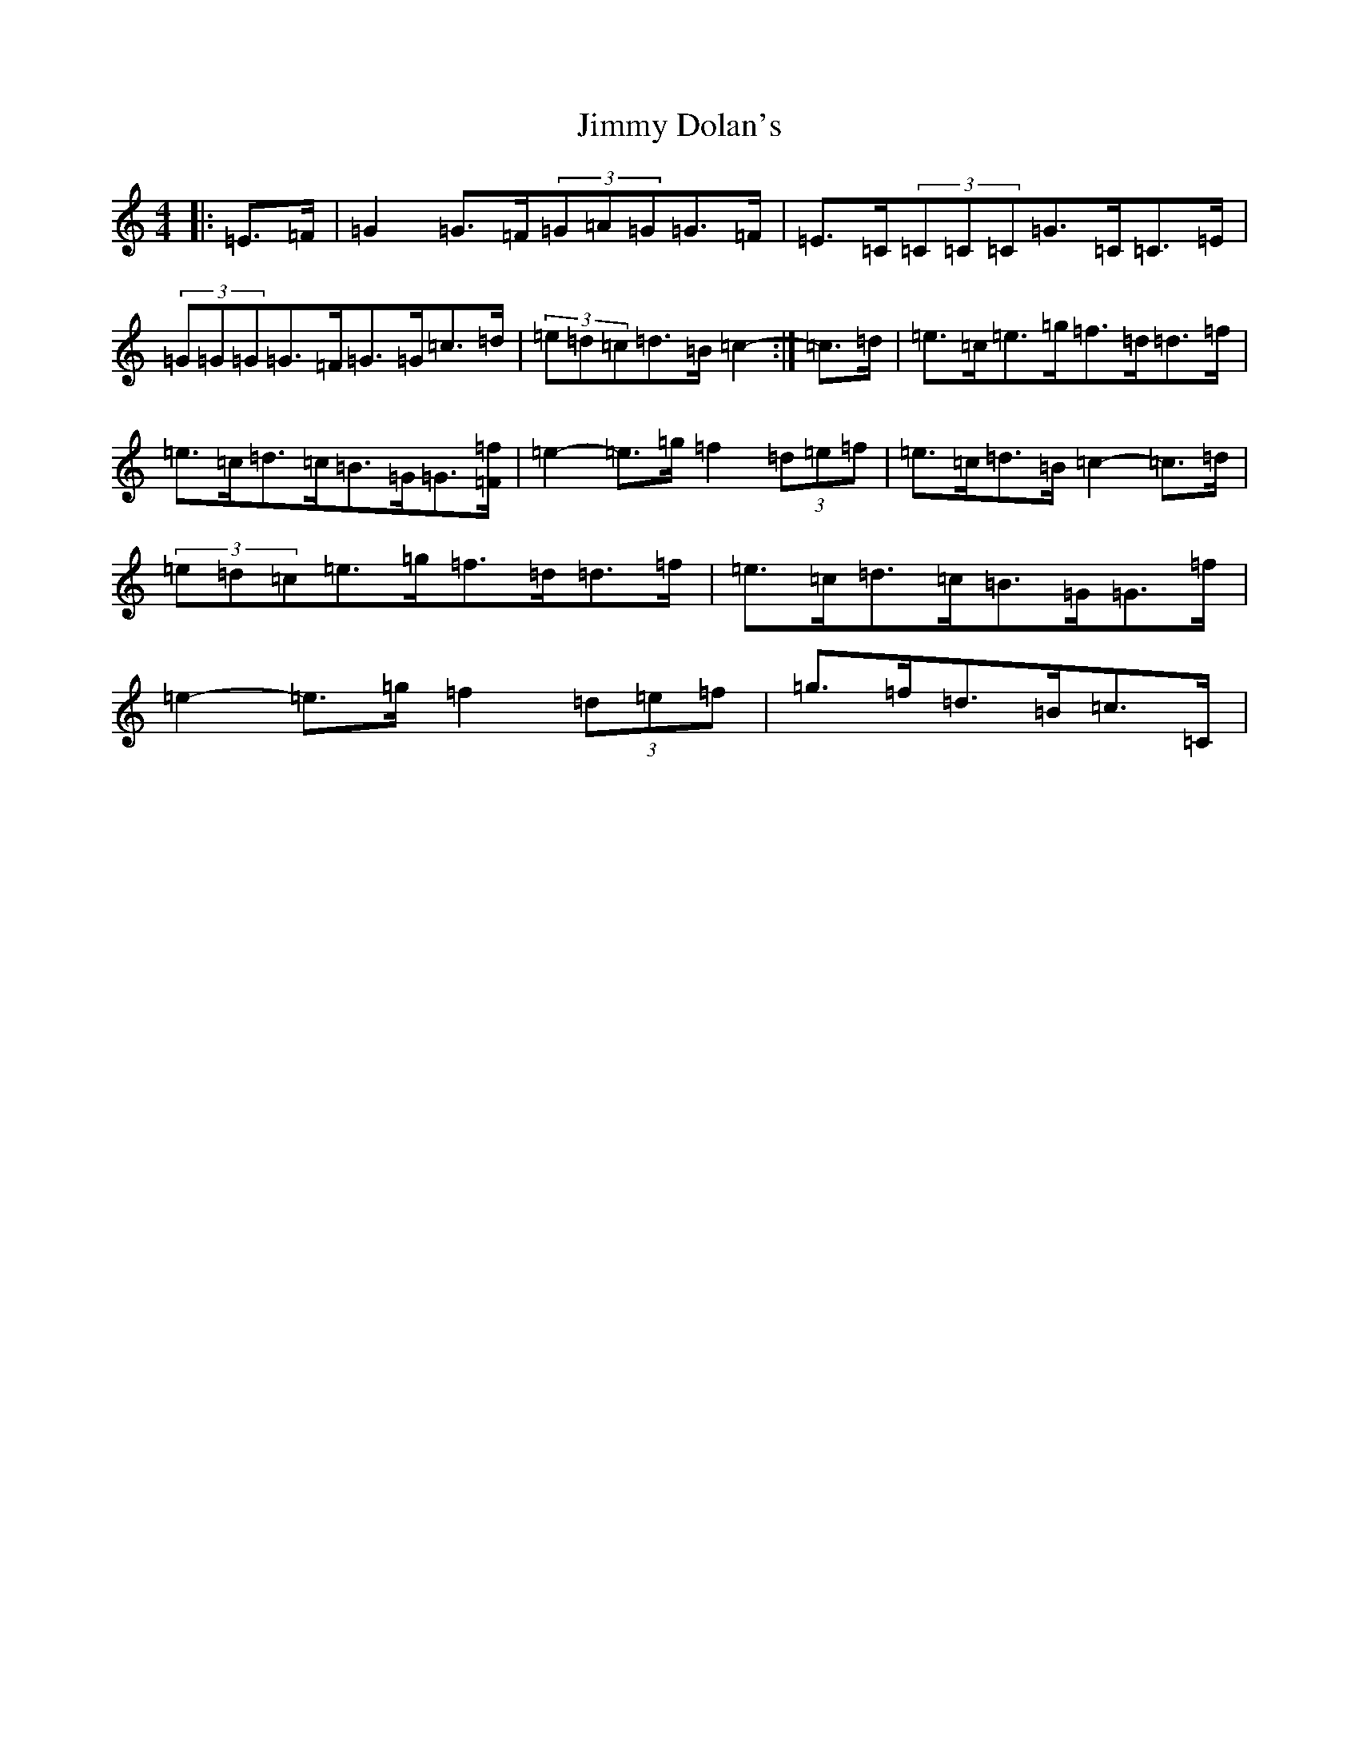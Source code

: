 X: 10468
T: Jimmy Dolan's
S: https://thesession.org/tunes/13719#setting24412
Z: D Major
R: strathspey
M: 4/4
L: 1/8
K: C Major
|:=E>=F|=G2=G>=F(3=G=A=G=G>=F|=E>=C(3=C=C=C=G>=C=C>=E|(3=G=G=G=G>=F=G>=G=c>=d|(3=e=d=c=d>=B=c2-:|=c>=d|=e>=c=e>=g=f>=d=d>=f|=e>=c=d>=c=B>=G=G>[=F=f]|=e2-=e>=g=f2(3=d=e=f|=e>=c=d>=B=c2-=c>=d|(3=e=d=c=e>=g=f>=d=d>=f|=e>=c=d>=c=B>=G=G>=f|=e2-=e>=g=f2(3=d=e=f|=g>=f=d>=B=c>=C|
